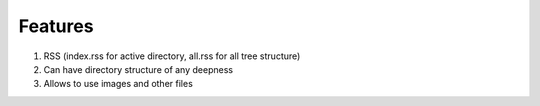 Features
========

1. RSS (index.rss for active directory, all.rss for all tree structure)
#. Can have directory structure of any deepness
#. Allows to use images and other files
